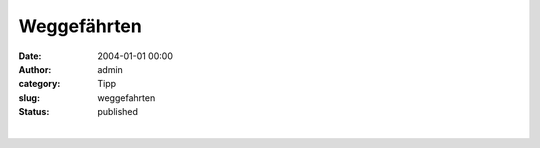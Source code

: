Weggefährten
############
:date: 2004-01-01 00:00
:author: admin
:category: Tipp
:slug: weggefahrten
:status: published

| 
